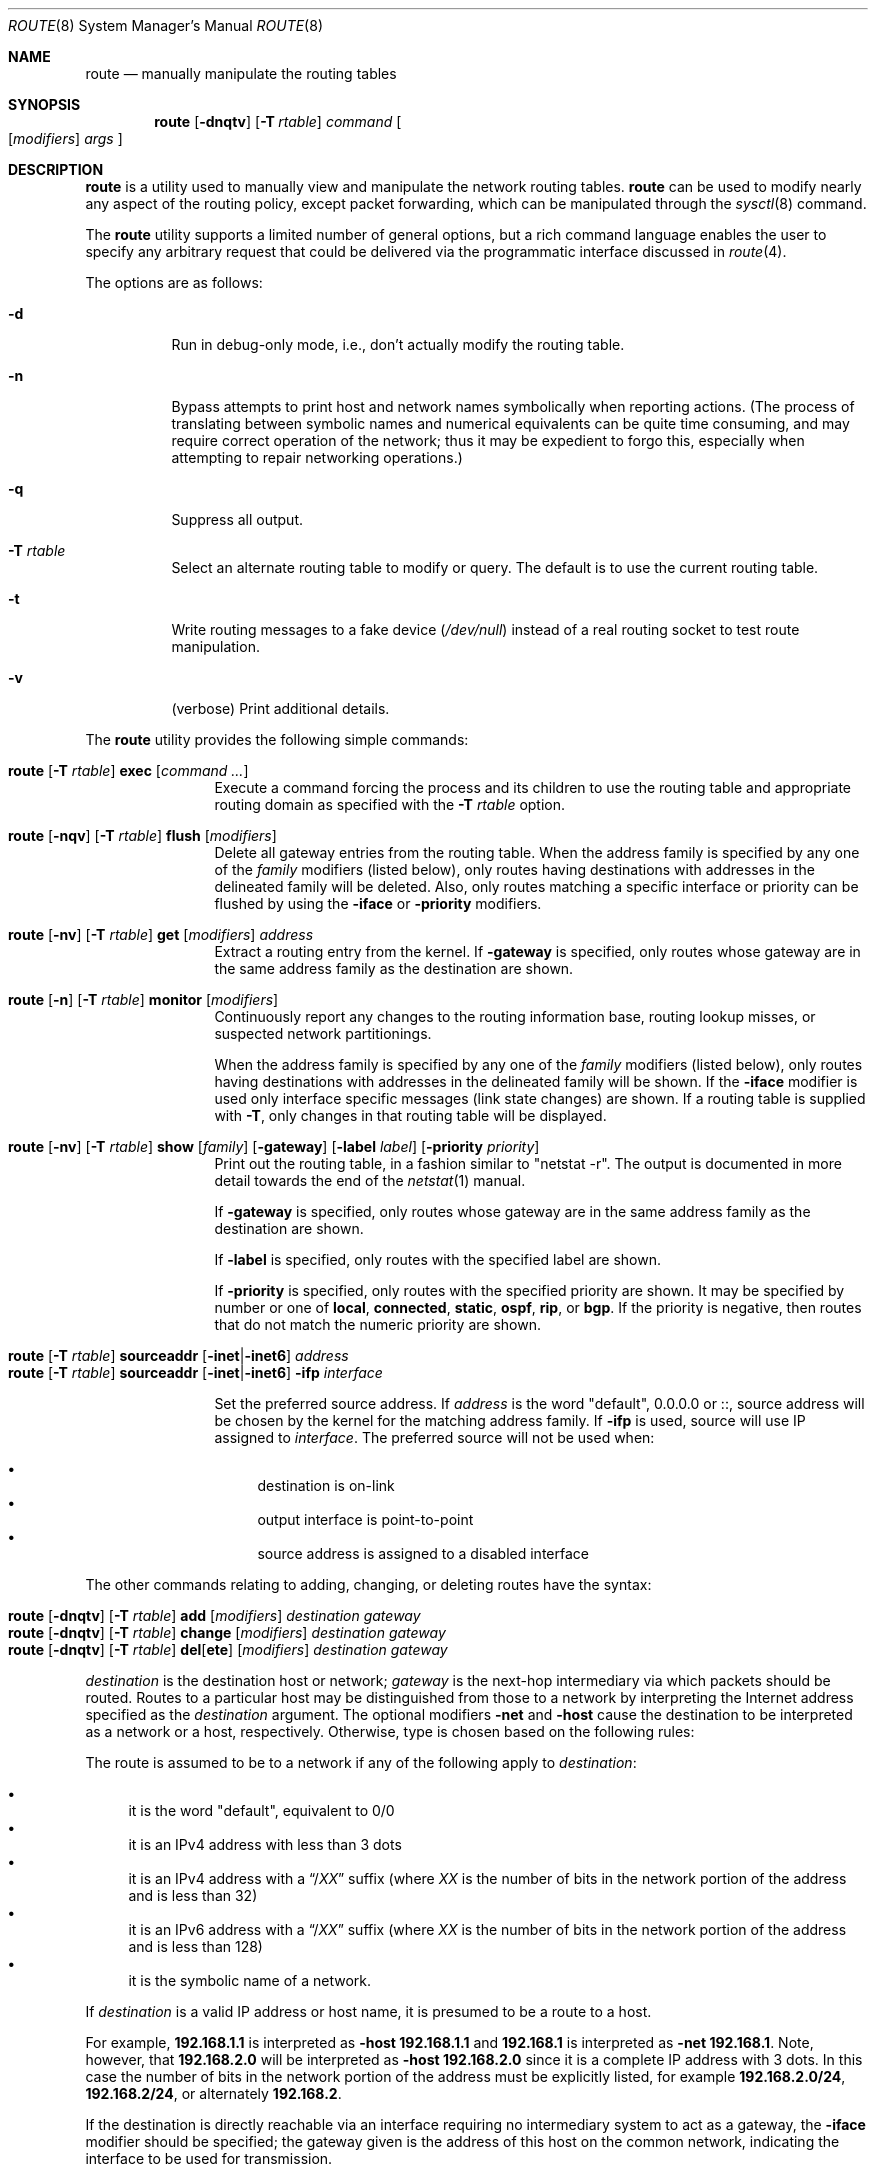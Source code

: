 .\"	$OpenBSD: route.8,v 1.92 2020/10/29 21:15:26 denis Exp $
.\"	$NetBSD: route.8,v 1.6 1995/03/18 15:00:13 cgd Exp $
.\"
.\" Copyright (c) 1983, 1991, 1993
.\"	The Regents of the University of California.  All rights reserved.
.\"
.\" Redistribution and use in source and binary forms, with or without
.\" modification, are permitted provided that the following conditions
.\" are met:
.\" 1. Redistributions of source code must retain the above copyright
.\"    notice, this list of conditions and the following disclaimer.
.\" 2. Redistributions in binary form must reproduce the above copyright
.\"    notice, this list of conditions and the following disclaimer in the
.\"    documentation and/or other materials provided with the distribution.
.\" 3. Neither the name of the University nor the names of its contributors
.\"    may be used to endorse or promote products derived from this software
.\"    without specific prior written permission.
.\"
.\" THIS SOFTWARE IS PROVIDED BY THE REGENTS AND CONTRIBUTORS ``AS IS'' AND
.\" ANY EXPRESS OR IMPLIED WARRANTIES, INCLUDING, BUT NOT LIMITED TO, THE
.\" IMPLIED WARRANTIES OF MERCHANTABILITY AND FITNESS FOR A PARTICULAR PURPOSE
.\" ARE DISCLAIMED.  IN NO EVENT SHALL THE REGENTS OR CONTRIBUTORS BE LIABLE
.\" FOR ANY DIRECT, INDIRECT, INCIDENTAL, SPECIAL, EXEMPLARY, OR CONSEQUENTIAL
.\" DAMAGES (INCLUDING, BUT NOT LIMITED TO, PROCUREMENT OF SUBSTITUTE GOODS
.\" OR SERVICES; LOSS OF USE, DATA, OR PROFITS; OR BUSINESS INTERRUPTION)
.\" HOWEVER CAUSED AND ON ANY THEORY OF LIABILITY, WHETHER IN CONTRACT, STRICT
.\" LIABILITY, OR TORT (INCLUDING NEGLIGENCE OR OTHERWISE) ARISING IN ANY WAY
.\" OUT OF THE USE OF THIS SOFTWARE, EVEN IF ADVISED OF THE POSSIBILITY OF
.\" SUCH DAMAGE.
.\"
.\"	@(#)route.8	8.3 (Berkeley) 3/19/94
.\"
.Dd $Mdocdate: October 29 2020 $
.Dt ROUTE 8
.Os
.Sh NAME
.Nm route
.Nd manually manipulate the routing tables
.Sh SYNOPSIS
.Nm route
.Op Fl dnqtv
.Op Fl T Ar rtable
.Ar command
.Oo
.Op Ar modifiers
.Ar args
.Oc
.Sh DESCRIPTION
.Nm
is a utility used to manually view and manipulate the network routing tables.
.Nm
can be used to modify nearly any aspect of the routing policy,
except packet forwarding, which can be manipulated through the
.Xr sysctl 8
command.
.Pp
The
.Nm
utility supports a limited number of general options,
but a rich command language enables the user to specify
any arbitrary request that could be delivered via the
programmatic interface discussed in
.Xr route 4 .
.Pp
The options are as follows:
.Bl -tag -width Ds
.It Fl d
Run in debug-only mode, i.e., don't actually modify the routing table.
.It Fl n
Bypass attempts to print host and network names symbolically
when reporting actions.
(The process of translating between symbolic
names and numerical equivalents can be quite time consuming, and
may require correct operation of the network; thus it may be expedient
to forgo this, especially when attempting to repair networking operations.)
.It Fl q
Suppress all output.
.It Fl T Ar rtable
Select an alternate routing table to modify or query.
The default is to use the current routing table.
.It Fl t
Write routing messages to a fake device
.Pa ( /dev/null )
instead of a real routing socket to test route manipulation.
.It Fl v
(verbose) Print additional details.
.El
.Pp
.Tg command
The
.Nm
utility provides the following simple commands:
.Bl -tag -width Fl
.It Xo
.Nm route
.Op Fl T Ar rtable
.Tg
.Cm exec
.Op Ar command ...
.Xc
Execute a command forcing the process and its children to use the
routing table and appropriate routing domain as specified with the
.Fl T Ar rtable
option.
.It Xo
.Nm route
.Op Fl nqv
.Op Fl T Ar rtable
.Tg
.Cm flush
.Op Ar modifiers
.Xc
Delete all gateway entries from the routing table.
When the address family is specified by any one of the
.Ar family
modifiers (listed below), only routes having destinations with addresses
in the delineated family will be deleted.
Also, only routes matching a specific interface or priority can be flushed
by using the
.Fl iface
or
.Fl priority
modifiers.
.It Xo
.Nm route
.Op Fl nv
.Op Fl T Ar rtable
.Tg
.Cm get
.Op Ar modifiers
.Ar address
.Xc
Extract a routing entry from the kernel.
If
.Fl gateway
is specified, only routes whose gateway are in the
same address family as the destination are shown.
.It Xo
.Nm
.Op Fl n
.Op Fl T Ar rtable
.Tg
.Cm monitor
.Op Ar modifiers
.Xc
Continuously report any changes to the routing information base,
routing lookup misses, or suspected network partitionings.
.Pp
When the address family is specified by any one of the
.Ar family
modifiers (listed below), only routes having destinations with addresses
in the delineated family will be shown.
If the
.Fl iface
modifier is used only interface specific messages (link state changes)
are shown.
If a routing table is supplied with
.Fl T ,
only changes in that routing table will be displayed.
.It Xo
.Nm route
.Op Fl nv
.Op Fl T Ar rtable
.Tg
.Cm show
.Op Ar family
.Op Fl gateway
.Op Fl label Ar label
.Op Fl priority Ar priority
.Xc
Print out the routing table, in a fashion similar to "netstat -r".
The output is documented in more detail towards the end of the
.Xr netstat 1
manual.
.Pp
If
.Fl gateway
is specified, only routes whose gateway are in the
same address family as the destination are shown.
.Pp
If
.Fl label
is specified, only routes with the specified label are shown.
.Pp
If
.Fl priority
is specified, only routes with the specified priority are shown.
It may be specified by number or one of
.Cm local ,
.Cm connected ,
.Cm static ,
.Cm ospf ,
.Cm rip ,
or
.Cm bgp .
If the priority is negative, then routes that do not match the numeric
priority are shown.
.El
.Pp
.Bl -tag -width Fl -compact
.It Xo
.Ic route
.Op Fl T Ar rtable
.Tg
.Cm sourceaddr
.Op Fl inet Ns | Ns Fl inet6
.Ar address
.Xc
.It Xo
.Ic route
.Op Fl T Ar rtable
.Tg
.Cm sourceaddr
.Op Fl inet Ns | Ns Fl inet6
.Fl ifp
.Ar interface
.Xc
.Pp
Set the preferred source address.
If
.Ar address
is the word "default", 0.0.0.0 or ::, source address will be chosen by
the kernel for the matching address family.
If
.Fl ifp
is used, source will use IP assigned to
.Ar interface .
The preferred source will not be used when:
.Pp
.Bl -bullet -compact
.It
destination is on-link
.It
output interface is point-to-point
.It
source address is assigned to a disabled interface
.El
.El
.Pp
.Tg destination
.Tg gateway
The other commands relating to adding, changing, or deleting routes
have the syntax:
.Pp
.Bl -tag -width Fl -compact
.It Xo
.Nm route
.Op Fl dnqtv
.Op Fl T Ar rtable
.Tg
.Cm add
.Op Ar modifiers
.Ar destination gateway
.Xc
.It Xo
.Nm route
.Op Fl dnqtv
.Op Fl T Ar rtable
.Tg
.Cm change
.Op Ar modifiers
.Ar destination gateway
.Xc
.It Xo
.Nm route
.Op Fl dnqtv
.Op Fl T Ar rtable
.Tg
.Cm del Ns Op Cm ete
.Op Ar modifiers
.Ar destination gateway
.Xc
.El
.Pp
.Ar destination
is the destination host or network;
.Ar gateway
is the next-hop intermediary via which packets should be routed.
Routes to a particular host may be distinguished from those to
a network by interpreting the Internet address specified as the
.Ar destination
argument.
The optional modifiers
.Tg
.Fl net
and
.Tg
.Fl host
cause the destination to be interpreted as a network or a host, respectively.
Otherwise, type is chosen based on the following rules:
.Pp
.Tg default
The route is assumed to be to a network if any of the following apply to
.Ar destination :
.Pp
.Bl -bullet -compact
.It
it is the word "default", equivalent to 0/0
.It
it is an IPv4 address with less than 3 dots
.It
it is an IPv4 address with a
.Dq / Ns Em XX
suffix (where
.Em XX
is the number of bits in the network portion of the address
and is less than 32)
.It
it is an IPv6 address with a
.Dq / Ns Em XX
suffix (where
.Em XX
is the number of bits in the network portion of the address
and is less than 128)
.It
it is the symbolic name of a network.
.El
.Pp
If
.Ar destination
is a valid IP address or host name, it is presumed to be a route to a host.
.Pp
For example,
.Li 192.168.1.1
is interpreted as
.Fl host Li 192.168.1.1
and
.Li 192.168.1
is interpreted as
.Fl net Li 192.168.1 .
Note, however, that
.Li 192.168.2.0
will be interpreted as
.Fl host Li 192.168.2.0
since it is a complete IP address with 3 dots.
In this case the number of bits in the network portion of the address must
be explicitly listed, for example
.Li 192.168.2.0/24 ,
.Li 192.168.2/24 ,
or alternately
.Li 192.168.2 .
.Pp
If the destination is directly reachable
via an interface requiring
no intermediary system to act as a gateway, the
.Tg
.Fl iface
modifier should be specified;
the gateway given is the address of this host on the common network,
indicating the interface to be used for transmission.
.Pp
To allow addresses to be interpreted as belonging to a particular address
family (as well as for use in the
.Tg
.Ar family
arguments to some commands), the following modifiers may be used:
.Pp
.Bl -tag -width -inet6 -compact
.It Fl inet
Internet Protocol version 4 (IPv4) addresses
(see
.Xr ip 4 )
.It Fl inet6
Internet Protocol version 6 (IPv6) addresses
(see
.Xr ip6 4 )
.It Fl link
Hardware (link-level) addresses
.It Fl mpls
MPLS addresses
.It Fl sa
Actual
.Vt sockaddr
data, in hexadecimal format
.El
.Pp
In the absence of modifiers, an address is assumed to be IPv4,
unless containing a
.Sq :\&
character, when it is treated as IPv6.
.Pp
The optional modifier
.Fl link
specifies that all subsequent addresses are specified as link-level addresses,
and the names must be numeric specifications rather than
symbolic names.
.Pp
The optional
.Tg
.Fl netmask
qualifier is intended to manually add subnet routes with
netmasks different from that of the implied network interface
(as would otherwise be communicated using a routing protocol).
One specifies an additional ensuing address parameter
(to be interpreted as a network mask).
The implicit network mask generated in the
.Dv AF_INET
case
can be overridden by making sure this option follows the
.Ar destination
parameter.
.Tg
.Fl prefixlen
is also available for a similar purpose, for IPv6/v4.
.Pp
A specific routing priority can be specified with the optional
.Tg
.Fl priority
qualifier.
If no priority is specified the kernel will set a priority depending on the
RTF_STATIC flag to either RTP_STATIC or RTP_DEFAULT.
Note that priority 1 is reserved for kernel use.
.Pp
The optional
.Tg
.Fl mpath
modifier needs to be specified with the
.Cm add
command to be able to enter multiple gateways for the same destination address
(multipath).
When multiple routes exist for a destination, one route is selected based
on the source address of the packet.
The
.Xr sysctl 8
variables
.Va net.inet.ip.multipath
and
.Va net.inet6.ip6.multipath
are used to control multipath routing.
If set to 1,
multiple routes with the same priority are used equally;
if set to 0,
the first route selected will be used for subsequent packets to that
destination regardless of source.
.Pp
When inserting MPLS routes,
particular modifiers must be used.
The
.Tg
.Fl mplslabel
modifier needs to be specified in an ingress LSR to associate a particular
label to an IPv4/IPv6 route.
The MPLS traffic
.Fl in
and
.Fl out
modifiers are intended to identify the ingress label and, optionally,
the outgoing one.
Additionally, one of the following operations must be used:
.Fl push ,
.Fl pop
and
.Fl swap .
Route's nexthop can be specified with the modifier
.Fl inet .
.Pp
Routes have associated flags which influence operation of the protocols
when sending to destinations matched by the routes.
These flags may be set (or sometimes cleared)
by indicating the following corresponding modifiers:
.Bl -column "-blackhole" "RTF_BLACKHOLE" "description"
.It Fl blackhole Ta Dv RTF_BLACKHOLE Ta "silently discard pkts (during updates)"
.It Fl cloning   Ta Dv RTF_CLONING   Ta "generates a new route on use"
.It Fl iface     Ta Dv ~RTF_GATEWAY  Ta "destination is directly reachable"
.It Fl llinfo    Ta Dv RTF_LLINFO    Ta "validly translates proto addr to link addr"
.It Fl mpath     Ta Dv RTF_MPATH     Ta "multiple gateways for a destination exist"
.It Fl nostatic  Ta Dv ~RTF_STATIC   Ta "pretend route added by kernel or daemon"
.It Fl proto1    Ta Dv RTF_PROTO1    Ta "set protocol specific routing flag #1"
.It Fl proto2    Ta Dv RTF_PROTO2    Ta "set protocol specific routing flag #2"
.It Fl reject    Ta Dv RTF_REJECT    Ta "emit an ICMP unreachable when matched"
.It Fl static    Ta Dv RTF_STATIC    Ta "manually added route"
.El
.Pp
The optional modifiers
.Fl expire
and
.Fl mtu
provide initial values to quantities maintained in the routing entry
by transport level protocols, such as TCP (see
.Xr tcp 4 ) .
They have the following meanings:
.Pp
.Bl -tag -width "-priority n" -compact
.It Fl expire Ar n
Lifetime for route (e.g., if generated by a redirect).
.It Fl mtu Ar n
Maximum transmission unit (MTU) size for this path.
.El
.Pp
These may be individually locked by preceding each such modifier to
be locked by
the
.Tg
.Fl lock
meta-modifier, or one can
specify that all ensuing metrics may be locked by the
.Fl lockrest
meta-modifier.
.Pp
In a
.Cm change
or
.Cm add
command where the destination and gateway are not sufficient to specify
the route, the
.Tg
.Fl ifp
or
.Tg
.Fl ifa
modifiers may be used to determine the interface name or interface address.
.Pp
The optional
.Tg
.Fl label
modifier specifies on route addition or modification that the route
should have the given
.Em label
associated with it.
Route labels can be used to attach arbitrary information to a route.
.Pp
All symbolic names specified for a
.Ar destination
or
.Ar gateway
are looked up using
.Xr gethostbyname 3 .
.Pp
.Nm
uses a routing socket (see
.Xr route 4 )
and the message types
.Dv RTM_ADD ,
.Dv RTM_DELETE ,
.Dv RTM_GET ,
and
.Dv RTM_CHANGE .
As such, only the superuser may modify
the routing tables.
.Sh FILES
.Bl -tag -width "/etc/mygate" -compact
.It Pa /etc/hosts
host and network name database
.It Pa /etc/mygate
default gateway address
.El
.Sh EXAMPLES
Add a static
.Xr inet 4
route to the 192.168.5.0/24 network via the 192.168.0.1 gateway:
.Pp
.Dl # route add -inet 192.168.5.0/24 192.168.0.1
.Pp
Amend the
.Xr inet 4
route to the 192.168.5.0/24 network to use the 192.168.0.2 gateway:
.Pp
.Dl # route change -inet 192.168.5.0/24 192.168.0.2
.Pp
Delete the
.Xr inet 4
route to the 192.168.5.0/24 network:
.Pp
.Dl # route delete -inet 192.168.5.0/24
.Sh DIAGNOSTICS
.Bl -diag
.It "%s: gateway %s flags %x"
The specified route is being added to or deleted from the tables.
If the gateway address used was not the primary address of the gateway
(the first one returned by
.Xr gethostbyname 3 ) ,
the gateway address is printed numerically as well as symbolically.
.It "%s %s done"
When the
.Cm flush
command is specified, each routing table entry deleted
is indicated with a message of this form.
.It "Network is unreachable"
An attempt to add a route failed because the gateway listed was not
on a directly connected network.
The next-hop gateway must be given.
.It "not in table"
A
.Cm delete
operation was attempted for an entry which
wasn't present in the tables.
.It "routing table overflow"
An
.Cm add
operation was attempted, but the system was
low on resources and was unable to allocate memory
to create the new entry.
.El
.Sh SEE ALSO
.Xr netstat 1 ,
.Xr gethostbyname 3 ,
.Xr netintro 4 ,
.Xr route 4 ,
.Xr tcp 4 ,
.Xr hosts 5 ,
.Xr mygate 5 ,
.Xr bgpd 8 ,
.Xr ospfd 8 ,
.Xr ripd 8 ,
.Xr sysctl 8
.Sh HISTORY
The
.Nm
command appeared in
.Bx 4.2 .
IPv6 support was added by WIDE/KAME project.
.Pp
The
.Fl recvpipe ,
.Fl hopcount ,
.Fl sendpipe ,
.Fl ssthres ,
.Fl rtt ,
and
.Fl rttvar
modifiers used to be used to initialize various quantities in routing
table entries.
The routing system no longer uses these values and the modifiers
exist now only for compatibility with other operating systems.
.Sh BUGS
Some uses of the
.Fl ifa
or
.Fl ifp
modifiers with the
.Cm add
command will incorrectly fail with a
.Dq Network is unreachable
message if there is no default route.
See case
.Dv RTM_ADD
in
.Fn route_output
from
.Pa sys/net/rtsock.c
for details.
